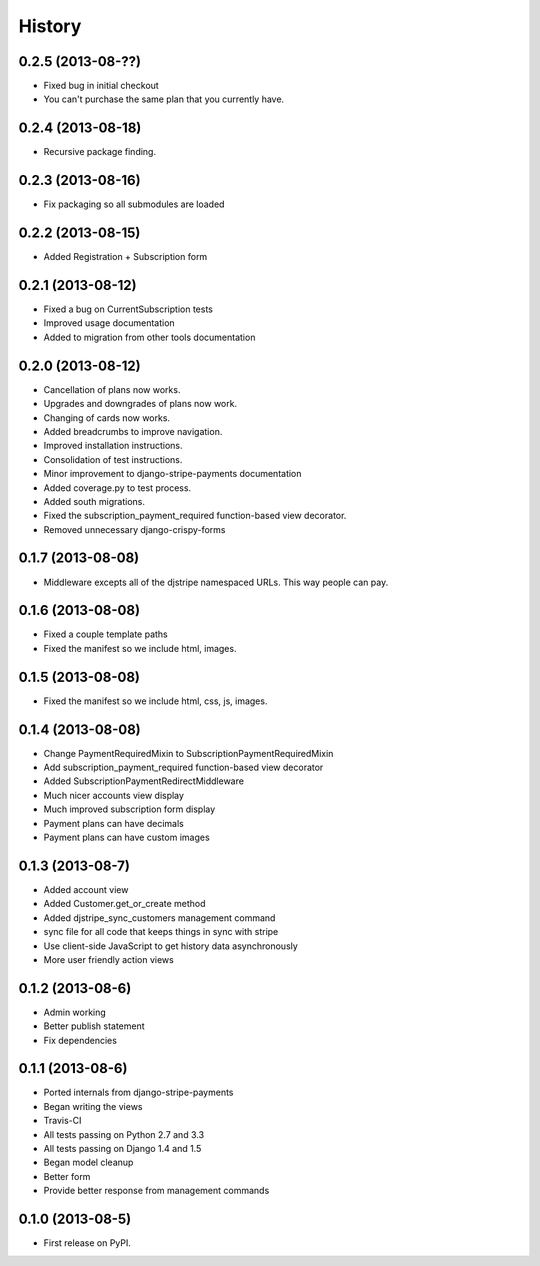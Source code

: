 .. :changelog:

History
-------

0.2.5 (2013-08-??)
+++++++++++++++++++

* Fixed bug in initial checkout
* You can't purchase the same plan that you currently have.

0.2.4 (2013-08-18)
+++++++++++++++++++

* Recursive package finding.

0.2.3 (2013-08-16)
+++++++++++++++++++

* Fix packaging so all submodules are loaded

0.2.2 (2013-08-15)
+++++++++++++++++++

* Added Registration + Subscription form

0.2.1 (2013-08-12)
+++++++++++++++++++

* Fixed a bug on CurrentSubscription tests
* Improved usage documentation
* Added to migration from other tools documentation

0.2.0 (2013-08-12)
+++++++++++++++++++

* Cancellation of plans now works.
* Upgrades and downgrades of plans now work.
* Changing of cards now works.
* Added breadcrumbs to improve navigation.
* Improved installation instructions.
* Consolidation of test instructions.
* Minor improvement to django-stripe-payments documentation
* Added coverage.py to test process.
* Added south migrations.
* Fixed the subscription_payment_required function-based view decorator.
* Removed unnecessary django-crispy-forms

0.1.7 (2013-08-08)
+++++++++++++++++++

* Middleware excepts all of the djstripe namespaced URLs. This way people can pay.

0.1.6 (2013-08-08)
+++++++++++++++++++

* Fixed a couple template paths
* Fixed the manifest so we include html, images.

0.1.5 (2013-08-08)
+++++++++++++++++++

* Fixed the manifest so we include html, css, js, images.

0.1.4 (2013-08-08)
+++++++++++++++++++

* Change PaymentRequiredMixin to SubscriptionPaymentRequiredMixin
* Add subscription_payment_required function-based view decorator
* Added SubscriptionPaymentRedirectMiddleware
* Much nicer accounts view display
* Much improved subscription form display
* Payment plans can have decimals
* Payment plans can have custom images

0.1.3 (2013-08-7)
++++++++++++++++++

* Added account view
* Added Customer.get_or_create method
* Added djstripe_sync_customers management command
* sync file for all code that keeps things in sync with stripe
* Use client-side JavaScript to get history data asynchronously
* More user friendly action views

0.1.2 (2013-08-6)
++++++++++++++++++

* Admin working
* Better publish statement
* Fix dependencies

0.1.1 (2013-08-6)
++++++++++++++++++

* Ported internals from django-stripe-payments
* Began writing the views
* Travis-CI
* All tests passing on Python 2.7 and 3.3
* All tests passing on Django 1.4 and 1.5
* Began model cleanup
* Better form
* Provide better response from management commands

0.1.0 (2013-08-5)
++++++++++++++++++

* First release on PyPI.